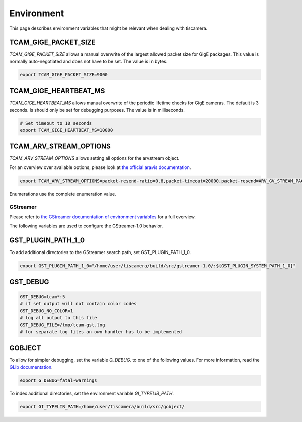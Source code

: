 .. _environment:

###########
Environment
###########

This page describes environment variables that might be relevant when dealing with tiscamera.

TCAM_GIGE_PACKET_SIZE
+++++++++++++++++++++

`TCAM_GIGE_PACKET_SIZE` allows a manual overwrite of the largest allowed packet size for
GigE packages. This value is normally auto-negotiated and does not have to be set.
The value is in bytes.

.. code-block:: sh

   export TCAM_GIGE_PACKET_SIZE=9000

TCAM_GIGE_HEARTBEAT_MS
++++++++++++++++++++++

`TCAM_GIGE_HEARTBEAT_MS` allows manual overwrite of the periodic lifetime checks for GigE cameras.
The default is 3 seconds. Is should only be set for debugging purposes.
The value is in milliseconds.

.. code-block:: sh

   # Set timeout to 10 seconds
   export TCAM_GIGE_HEARTBEAT_MS=10000
   
TCAM_ARV_STREAM_OPTIONS
+++++++++++++++++++++++
`TCAM_ARV_STREAM_OPTIONS` allows setting all options for the arvstream object.

For an overview over available options, please look at `the official aravis documentation <https://aravisproject.github.io/docs/aravis-0.8/ArvGvStream.html>`_.

.. code-block:: sh

   export TCAM_ARV_STREAM_OPTIONS=packet-resend-ratio=0.8,packet-timeout=20000,packet-resend=ARV_GV_STREAM_PACKET_RESEND_NEVER

Enumerations use the complete enumeration value.
   
.. _env_gstreamer:
 
GStreamer
=========

Please refer to `the GStreamer documentation of environment variables <https://developer.gnome.org/gstreamer/stable/gst-running.html>`_ for a full overview.


The following variables are used to configure the GStreamer-1.0 behavior.

GST_PLUGIN_PATH_1_0
+++++++++++++++++++

To add additional directories to the GStreamer search path, set GST_PLUGIN_PATH_1_0.

.. code-block:: sh
   
   export GST_PLUGIN_PATH_1_0="/home/user/tiscamera/build/src/gstreamer-1.0/:${GST_PLUGIN_SYSTEM_PATH_1_0}"

GST_DEBUG
+++++++++


.. code-block:: sh

   GST_DEBUG=tcam*:5
   # if set output will not contain color codes
   GST_DEBUG_NO_COLOR=1
   # log all output to this file
   GST_DEBUG_FILE=/tmp/tcam-gst.log
   # for separate log files an own handler has to be implemented

GOBJECT
+++++++

To allow for simpler debugging, set the variable `G_DEBUG`. to one of the following values.
For more information, read the `GLib documentation <https://developer.gnome.org/glib/2.28/glib-running.html>`_.

.. code-block:: sh

   export G_DEBUG=fatal-warnings

To index additional directories, set the environment variable `GI_TYPELIB_PATH`.

.. code-block:: sh

   export GI_TYPELIB_PATH=/home/user/tiscamera/build/src/gobject/
